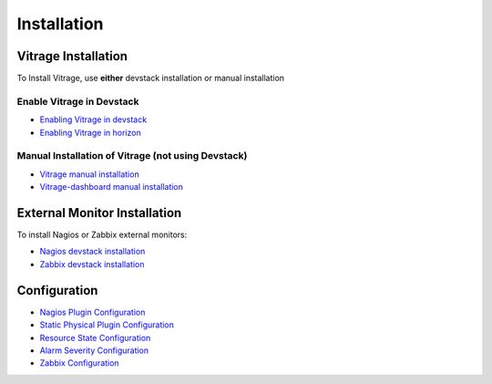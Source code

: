 ============
Installation
============

Vitrage Installation
====================

To Install Vitrage, use **either** devstack installation or manual installation

--------------------------
Enable Vitrage in Devstack
--------------------------

* `Enabling Vitrage in devstack <https://github.com/openstack/vitrage/blob/master/devstack/README.rst>`_

* `Enabling Vitrage in horizon <https://github.com/openstack/vitrage-dashboard/blob/master/README.rst>`_

---------------------------------------------------
Manual Installation of Vitrage (not using Devstack)
---------------------------------------------------

* `Vitrage manual installation <https://github.com/openstack/vitrage/blob/master/doc/source/vitrage-manual-installation.rst>`_

* `Vitrage-dashboard manual installation <https://github.com/openstack/vitrage-dashboard/blob/master/doc/source/vitrage-dashboard-manual-installation.rst>`_


External Monitor Installation
=============================

To install Nagios or Zabbix external monitors:

* `Nagios devstack installation <http://docs.openstack.org/developer/vitrage/nagios-devstack-installation.html>`_

* `Zabbix devstack installation <http://docs.openstack.org/developer/vitrage/zabbix_vitrage.html>`_


Configuration
=============

* `Nagios Plugin Configuration <http://docs.openstack.org/developer/vitrage/nagios-config.html>`_

* `Static Physical Plugin Configuration <http://docs.openstack.org/developer/vitrage/static-physical-config.html>`_

* `Resource State Configuration <http://docs.openstack.org/developer/vitrage/resource-state-config.html>`_

* `Alarm Severity Configuration <http://docs.openstack.org/developer/vitrage/alarm-severity-config.html>`_

* `Zabbix Configuration <http://docs.openstack.org/developer/vitrage/zabbix_vitrage.html>`_

